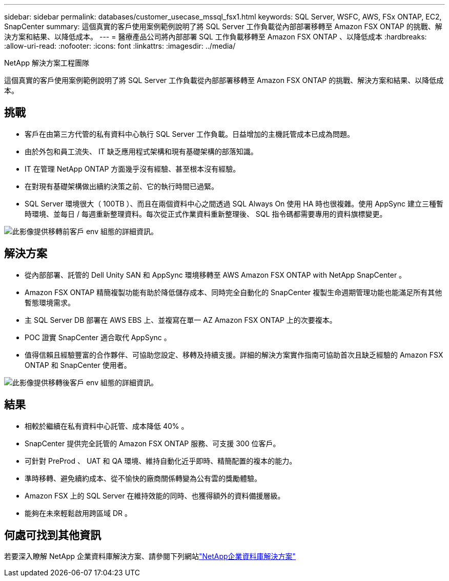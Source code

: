 ---
sidebar: sidebar 
permalink: databases/customer_usecase_mssql_fsx1.html 
keywords: SQL Server, WSFC, AWS, FSx ONTAP, EC2, SnapCenter 
summary: 這個真實的客戶使用案例範例說明了將 SQL Server 工作負載從內部部署移轉至 Amazon FSX ONTAP 的挑戰、解決方案和結果、以降低成本。 
---
= 醫療產品公司將內部部署 SQL 工作負載移轉至 Amazon FSX ONTAP 、以降低成本
:hardbreaks:
:allow-uri-read: 
:nofooter: 
:icons: font
:linkattrs: 
:imagesdir: ../media/


NetApp 解決方案工程團隊

[role="lead"]
這個真實的客戶使用案例範例說明了將 SQL Server 工作負載從內部部署移轉至 Amazon FSX ONTAP 的挑戰、解決方案和結果、以降低成本。



== 挑戰

* 客戶在由第三方代管的私有資料中心執行 SQL Server 工作負載。日益增加的主機託管成本已成為問題。
* 由於外包和員工流失、 IT 缺乏應用程式架構和現有基礎架構的部落知識。
* IT 在管理 NetApp ONTAP 方面幾乎沒有經驗、甚至根本沒有經驗。
* 在對現有基礎架構做出續約決策之前、它的執行時間已過緊。
* SQL Server 環境很大（ 100TB ）、而且在兩個資料中心之間透過 SQL Always On 使用 HA 時也很複雜。使用 AppSync 建立三種暫時環境、並每日 / 每週重新整理資料。每次從正式作業資料重新整理後、 SQL 指令碼都需要專用的資料旗標變更。


image:customer_usecase_mssql_fsx1_before.png["此影像提供移轉前客戶 env 組態的詳細資訊。"]



== 解決方案

* 從內部部署、託管的 Dell Unity SAN 和 AppSync 環境移轉至 AWS Amazon FSX ONTAP with NetApp SnapCenter 。
* Amazon FSX ONTAP 精簡複製功能有助於降低儲存成本、同時完全自動化的 SnapCenter 複製生命週期管理功能也能滿足所有其他暫態環境需求。
* 主 SQL Server DB 部署在 AWS EBS 上、並複寫在單一 AZ Amazon FSX ONTAP 上的次要複本。
* POC 證實 SnapCenter 適合取代 AppSync 。
* 值得信賴且經驗豐富的合作夥伴、可協助您設定、移轉及持續支援。詳細的解決方案實作指南可協助首次且缺乏經驗的 Amazon FSX ONTAP 和 SnapCenter 使用者。


image:customer_usecase_mssql_fsx1_after.png["此影像提供移轉後客戶 env 組態的詳細資訊。"]



== 結果

* 相較於繼續在私有資料中心託管、成本降低 40% 。
* SnapCenter 提供完全託管的 Amazon FSX ONTAP 服務、可支援 300 位客戶。
* 可針對 PreProd 、 UAT 和 QA 環境、維持自動化近乎即時、精簡配置的複本的能力。
* 準時移轉、避免續約成本、從不愉快的廠商關係轉變為公有雲的獎勵體驗。
* Amazon FSX 上的 SQL Server 在維持效能的同時、也獲得額外的資料備援層級。
* 能夠在未來輕鬆啟用跨區域 DR 。




== 何處可找到其他資訊

若要深入瞭解 NetApp 企業資料庫解決方案、請參閱下列網站link:https://docs.netapp.com/us-en/netapp-solutions/databases/index.html["NetApp企業資料庫解決方案"^]
